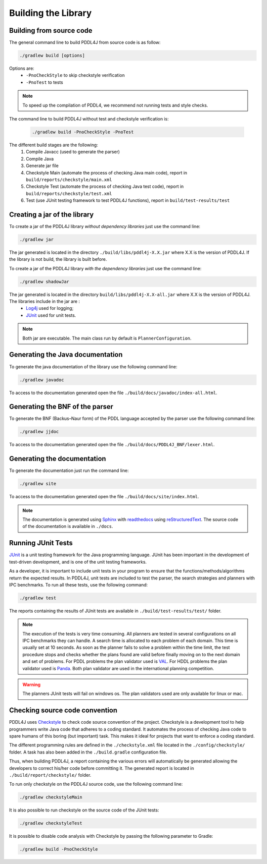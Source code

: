 ********************
Building the Library
********************


Building from source code
-------------------------

The general command line to build PDDL4J from source code is as follow:

.. code-block:: bash

  ./gradlew build [options]

Options are:
  - ``-PnoCheckStyle`` to skip checkstyle verification
  - ``-PnoTest`` to tests

.. note::
  To speed up the compilation of PDDL4, we recommend not running tests and style checks.

The command line to build PDDL4J without test and checkstyle verification is:

  .. code-block:: bash

    ./gradlew build -PnoCheckStyle -PnoTest

The different build stages are the following:
  #. Compile Javacc (used to generate the parser)
  #. Compile Java
  #. Generate jar file
  #. Checkstyle Main (automate the process of checking Java main code), report in ``build/reports/checkstyle/main.xml``
  #. Checkstyle Test (automate the process of checking Java test code), report in  ``build/reports/checkstyle/test.xml``
  #. Test (use JUnit testing framework to test PDDL4J functions), report in ``build/test-results/test``


Creating a jar of the library
-----------------------------

To create a jar of the PDDL4J library *without dependency libraries* just use the command line:

.. code-block:: bash

  ./gradlew jar

The jar generated is located in the directory ``./build/libs/pddl4j-X.X.jar`` where X.X is the version of PDDL4J. If the
library is not build, the library is built before.

To create a jar of the PDDL4J library *with the dependency libraries* just use the command line:

.. code-block:: bash

  ./gradlew shadowJar

The jar generated is located in the directory ``build/libs/pddl4j-X.X-all.jar`` where X.X is the version of PDDL4J. The libraries include in the jar are :
  - `Log4j <https://logging.apache.org/log4j/>`_ used for logging;
  - `JUnit <https://junit.org/junit5/>`_ used for unit tests.

.. note :: Both jar are executable. The main class run by default is ``PlannerConfiguration``.

Generating the Java documentation
---------------------------------

To generate the java documentation of the library use the following command line:

.. code-block:: bash

  ./gradlew javadoc

To access to the documentation generated open the file ``./build/docs/javadoc/index-all.html``.

Generating the BNF of the parser
--------------------------------

To generate the BNF (Backus–Naur form) of the PDDL language accepted by the parser use the following command line:

.. code-block:: bash

  ./gradlew jjdoc

To access to the documentation generated open the file ``./build/docs/PDDL4J_BNF/lexer.html``.

Generating the documentation
----------------------------

To generate the documentation just run the command line:

.. code-block:: bash

  ./gradlew site

To access to the documentation generated open the file ``./build/docs/site/index.html``.

.. note::

  The documentation is generated using `Sphinx <https://www.sphinx-doc.org/en/master/index.html>`_ with
  `readthedocs <https://readthedocs.org/>`_ using `reStructuredText <https://docutils.sourceforge.io/rst.html>`_. The
  source code of the documentation is available in ``./docs``.

Running JUnit Tests
-------------------

`JUnit <https://junit.org/junit5/>`_ is a unit testing framework for the Java programming language. JUnit has been
important in the development of test-driven development, and is one of the unit testing frameworks.

As a developer, it is important to include unit tests in your program to ensure that the functions/methods/algorithms
return the expected results. In PDDL4J, unit tests are included to test the parser, the search strategies and planners
with IPC benchmarks. To run all these tests, use the following command:

.. code-block:: bash

  ./gradlew test


The reports containing the results of JUnit tests are available in ``./build/test-results/test/`` folder.

.. note::

  The execution of the tests is very time consuming. All planners are tested in several configurations on all IPC
  benchmarks they can handle. A search time is allocated to each problem of each domain. This time is usually set at
  10 seconds. As soon as the planner fails to solve a problem within the time limit, the test procedure stops and checks
  whether the plans found are valid before finally moving on to the next domain and set of problems. For PDDL problems
  the plan validator used is `VAL <https://github.com/KCL-Planning/VAL>`_. For HDDL problems the plan validator used
  is `Panda <https://github.com/galvusdamor/panda3core>`_. Both plan validator are used in the international planning
  competition.


.. warning::

  The planners JUnit tests will fail on windows os. The plan validators used are only available for linux or mac.


Checking source code convention
-------------------------------

PDDL4J uses `Checkstyle <https://checkstyle.sourceforge.io/>`_ to check code source convention of the project.
Checkstyle is a development tool to help programmers write Java code that adheres to a coding standard. It automates
the process of checking Java code to spare humans of this boring (but important) task. This makes it ideal for projects
that want to enforce a coding standard.

The different programming rules are defined in the ``./checkstyle.xml`` file located in the ``./config/checkstyle/``
folder. A task has also been added in the ``./build.gradle`` configuration file.

Thus, when building PDDL4J, a report containing the various errors will automatically be generated allowing the
developers to correct his/her code before committing it. The generated report is located in
``./build/report/checkstyle/`` folder.

To run only checkstyle on the PDDL4J source code, use the following command line:

.. code-block:: bash

  ./gradlew checkstyleMain

It is also possible to run checkstyle on the source code of the JUnit tests:

.. code-block:: bash

  ./gradlew checkstyleTest


It is possible to disable code analysis with Checkstyle by passing the following parameter to Gradle:

.. code-block:: bash

  ./gradlew build -PnoCheckStyle





